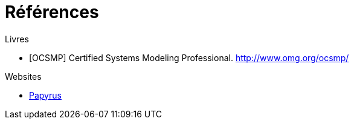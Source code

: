 = Références

.Livres

[bibliography]
- [[[OCSMP]]] Certified Systems Modeling Professional. http://www.omg.org/ocsmp/

.Websites

[bibliography]
- https://www.eclipse.org/papyrus/[Papyrus]
